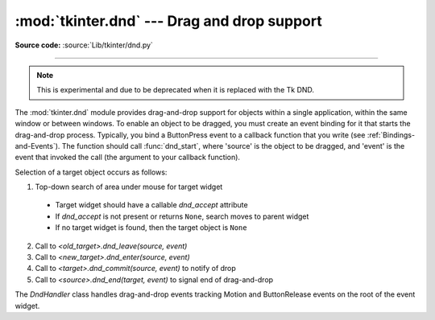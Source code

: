 :mod:`tkinter.dnd` --- Drag and drop support
============================================

.. module:: tkinter.dnd
   :platform: Tk
   :synopsis: Tkinter drag-and-drop interface

**Source code:** :source:`Lib/tkinter/dnd.py`

--------------

.. note:: This is experimental and due to be deprecated when it is replaced
   with the Tk DND.

The :mod:`tkinter.dnd` module provides drag-and-drop support for objects within
a single application, within the same window or between windows. To enable an
object to be dragged, you must create an event binding for it that starts the
drag-and-drop process. Typically, you bind a ButtonPress event to a callback
function that you write (see :ref:`Bindings-and-Events`). The function should
call :func:`dnd_start`, where 'source' is the object to be dragged, and 'event'
is the event that invoked the call (the argument to your callback function).

Selection of a target object occurs as follows:

#. Top-down search of area under mouse for target widget

 * Target widget should have a callable *dnd_accept* attribute
 * If *dnd_accept* is not present or returns ``None``, search moves to parent widget
 * If no target widget is found, then the target object is ``None``

2. Call to *<old_target>.dnd_leave(source, event)*
#. Call to *<new_target>.dnd_enter(source, event)*
#. Call to *<target>.dnd_commit(source, event)* to notify of drop
#. Call to *<source>.dnd_end(target, event)* to signal end of drag-and-drop


.. class:: DndHandler(source, event)

   The *DndHandler* class handles drag-and-drop events tracking Motion and
   ButtonRelease events on the root of the event widget.

   .. method:: cancel(event=None)

      Cancel the drag-and-drop process.

   .. method:: finish(event, commit=0)

      Execute end of drag-and-drop functions.

   .. method:: on_motion(event)

      Inspect area below mouse for target objects while drag is performed.

   .. method:: on_release(event)

      Signal end of drag when the release pattern is triggered.

.. function:: dnd_start(source, event)

   Factory function for drag-and-drop process.

.. seealso::

   :ref:`Bindings-and-Events`
